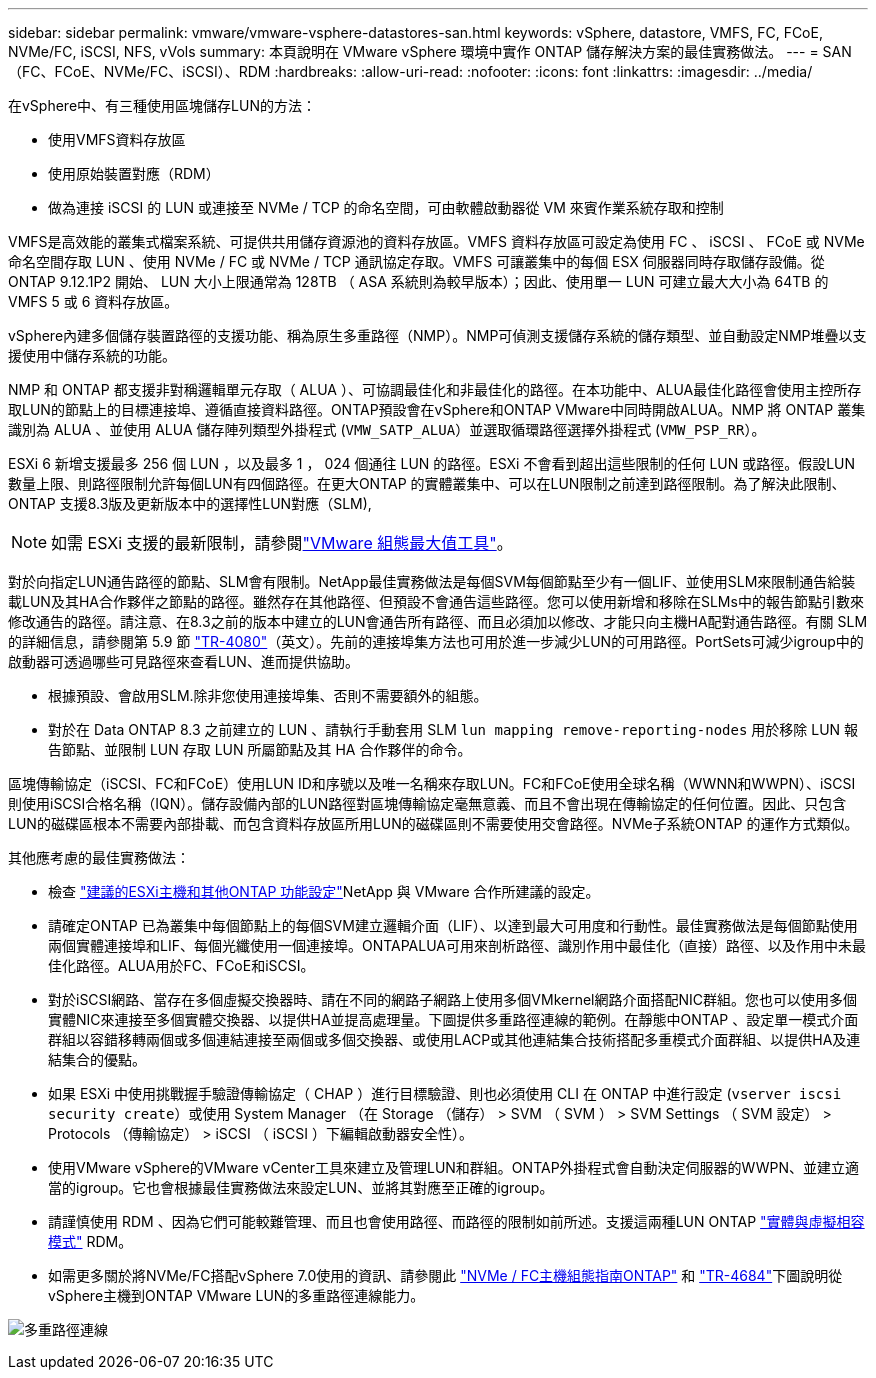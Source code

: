 ---
sidebar: sidebar 
permalink: vmware/vmware-vsphere-datastores-san.html 
keywords: vSphere, datastore, VMFS, FC, FCoE, NVMe/FC, iSCSI, NFS, vVols 
summary: 本頁說明在 VMware vSphere 環境中實作 ONTAP 儲存解決方案的最佳實務做法。 
---
= SAN（FC、FCoE、NVMe/FC、iSCSI）、RDM
:hardbreaks:
:allow-uri-read: 
:nofooter: 
:icons: font
:linkattrs: 
:imagesdir: ../media/


[role="lead"]
在vSphere中、有三種使用區塊儲存LUN的方法：

* 使用VMFS資料存放區
* 使用原始裝置對應（RDM）
* 做為連接 iSCSI 的 LUN 或連接至 NVMe / TCP 的命名空間，可由軟體啟動器從 VM 來賓作業系統存取和控制


VMFS是高效能的叢集式檔案系統、可提供共用儲存資源池的資料存放區。VMFS 資料存放區可設定為使用 FC 、 iSCSI 、 FCoE 或 NVMe 命名空間存取 LUN 、使用 NVMe / FC 或 NVMe / TCP 通訊協定存取。VMFS 可讓叢集中的每個 ESX 伺服器同時存取儲存設備。從 ONTAP 9.12.1P2 開始、 LUN 大小上限通常為 128TB （ ASA 系統則為較早版本）；因此、使用單一 LUN 可建立最大大小為 64TB 的 VMFS 5 或 6 資料存放區。

vSphere內建多個儲存裝置路徑的支援功能、稱為原生多重路徑（NMP）。NMP可偵測支援儲存系統的儲存類型、並自動設定NMP堆疊以支援使用中儲存系統的功能。

NMP 和 ONTAP 都支援非對稱邏輯單元存取（ ALUA ）、可協調最佳化和非最佳化的路徑。在本功能中、ALUA最佳化路徑會使用主控所存取LUN的節點上的目標連接埠、遵循直接資料路徑。ONTAP預設會在vSphere和ONTAP VMware中同時開啟ALUA。NMP 將 ONTAP 叢集識別為 ALUA 、並使用 ALUA 儲存陣列類型外掛程式 (`VMW_SATP_ALUA`）並選取循環路徑選擇外掛程式 (`VMW_PSP_RR`）。

ESXi 6 新增支援最多 256 個 LUN ，以及最多 1 ， 024 個通往 LUN 的路徑。ESXi 不會看到超出這些限制的任何 LUN 或路徑。假設LUN數量上限、則路徑限制允許每個LUN有四個路徑。在更大ONTAP 的實體叢集中、可以在LUN限制之前達到路徑限制。為了解決此限制、ONTAP 支援8.3版及更新版本中的選擇性LUN對應（SLM),


NOTE: 如需 ESXi 支援的最新限制，請參閱link:https://configmax.broadcom.com/guest?vmwareproduct=vSphere&release=vSphere%208.0&categories=2-0["VMware 組態最大值工具"^]。

對於向指定LUN通告路徑的節點、SLM會有限制。NetApp最佳實務做法是每個SVM每個節點至少有一個LIF、並使用SLM來限制通告給裝載LUN及其HA合作夥伴之節點的路徑。雖然存在其他路徑、但預設不會通告這些路徑。您可以使用新增和移除在SLMs中的報告節點引數來修改通告的路徑。請注意、在8.3之前的版本中建立的LUN會通告所有路徑、而且必須加以修改、才能只向主機HA配對通告路徑。有關 SLM 的詳細信息，請參閱第 5.9 節 https://www.netapp.com/pdf.html?item=/media/10680-tr4080pdf.pdf["TR-4080"^]（英文）。先前的連接埠集方法也可用於進一步減少LUN的可用路徑。PortSets可減少igroup中的啟動器可透過哪些可見路徑來查看LUN、進而提供協助。

* 根據預設、會啟用SLM.除非您使用連接埠集、否則不需要額外的組態。
* 對於在 Data ONTAP 8.3 之前建立的 LUN 、請執行手動套用 SLM `lun mapping remove-reporting-nodes` 用於移除 LUN 報告節點、並限制 LUN 存取 LUN 所屬節點及其 HA 合作夥伴的命令。


區塊傳輸協定（iSCSI、FC和FCoE）使用LUN ID和序號以及唯一名稱來存取LUN。FC和FCoE使用全球名稱（WWNN和WWPN）、iSCSI則使用iSCSI合格名稱（IQN）。儲存設備內部的LUN路徑對區塊傳輸協定毫無意義、而且不會出現在傳輸協定的任何位置。因此、只包含LUN的磁碟區根本不需要內部掛載、而包含資料存放區所用LUN的磁碟區則不需要使用交會路徑。NVMe子系統ONTAP 的運作方式類似。

其他應考慮的最佳實務做法：

* 檢查 link:vmware-vsphere-settings.html["建議的ESXi主機和其他ONTAP 功能設定"^]NetApp 與 VMware 合作所建議的設定。
* 請確定ONTAP 已為叢集中每個節點上的每個SVM建立邏輯介面（LIF）、以達到最大可用度和行動性。最佳實務做法是每個節點使用兩個實體連接埠和LIF、每個光纖使用一個連接埠。ONTAPALUA可用來剖析路徑、識別作用中最佳化（直接）路徑、以及作用中未最佳化路徑。ALUA用於FC、FCoE和iSCSI。
* 對於iSCSI網路、當存在多個虛擬交換器時、請在不同的網路子網路上使用多個VMkernel網路介面搭配NIC群組。您也可以使用多個實體NIC來連接至多個實體交換器、以提供HA並提高處理量。下圖提供多重路徑連線的範例。在靜態中ONTAP 、設定單一模式介面群組以容錯移轉兩個或多個連結連接至兩個或多個交換器、或使用LACP或其他連結集合技術搭配多重模式介面群組、以提供HA及連結集合的優點。
* 如果 ESXi 中使用挑戰握手驗證傳輸協定（ CHAP ）進行目標驗證、則也必須使用 CLI 在 ONTAP 中進行設定 (`vserver iscsi security create`）或使用 System Manager （在 Storage （儲存） > SVM （ SVM ） > SVM Settings （ SVM 設定） > Protocols （傳輸協定） > iSCSI （ iSCSI ）下編輯啟動器安全性）。
* 使用VMware vSphere的VMware vCenter工具來建立及管理LUN和群組。ONTAP外掛程式會自動決定伺服器的WWPN、並建立適當的igroup。它也會根據最佳實務做法來設定LUN、並將其對應至正確的igroup。
* 請謹慎使用 RDM 、因為它們可能較難管理、而且也會使用路徑、而路徑的限制如前所述。支援這兩種LUN ONTAP https://kb.vmware.com/s/article/2009226["實體與虛擬相容模式"^] RDM。
* 如需更多關於將NVMe/FC搭配vSphere 7.0使用的資訊、請參閱此 https://docs.netapp.com/us-en/ontap-sanhost/nvme_esxi_7.html["NVMe / FC主機組態指南ONTAP"^] 和 http://www.netapp.com/us/media/tr-4684.pdf["TR-4684"^]下圖說明從vSphere主機到ONTAP VMware LUN的多重路徑連線能力。


image:vsphere_ontap_image2.png["多重路徑連線"]
